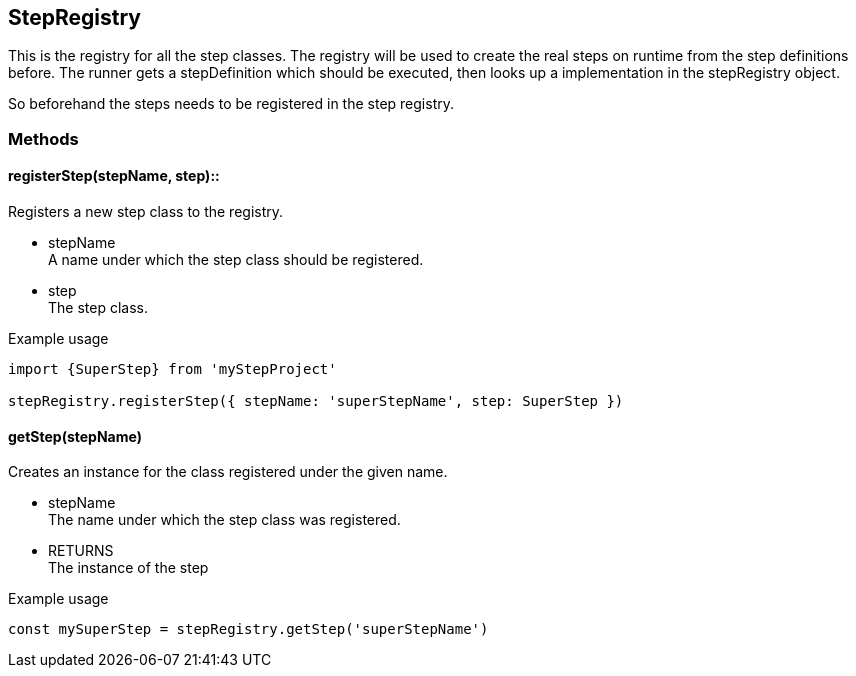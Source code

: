 == StepRegistry
This is the registry for all the step classes. The registry will be used
to create the real steps on runtime from the step definitions before.
The runner gets a stepDefinition which should be executed, then looks up
a implementation in the stepRegistry object.

So beforehand the steps needs to be registered in the step registry.


=== Methods

==== registerStep(stepName, step)::
Registers a new step class to the registry.

* stepName +
  A name under which the step class should be registered.

* step +
  The step class.

.Example usage
[source, js]
----
import {SuperStep} from 'myStepProject'

stepRegistry.registerStep({ stepName: 'superStepName', step: SuperStep })
----


==== getStep(stepName)
Creates an instance for the class registered under the given name.

* stepName +
  The name under which the step class was registered.

* RETURNS +
	The instance of the step

.Example usage
[source, js]
----
const mySuperStep = stepRegistry.getStep('superStepName')
----
